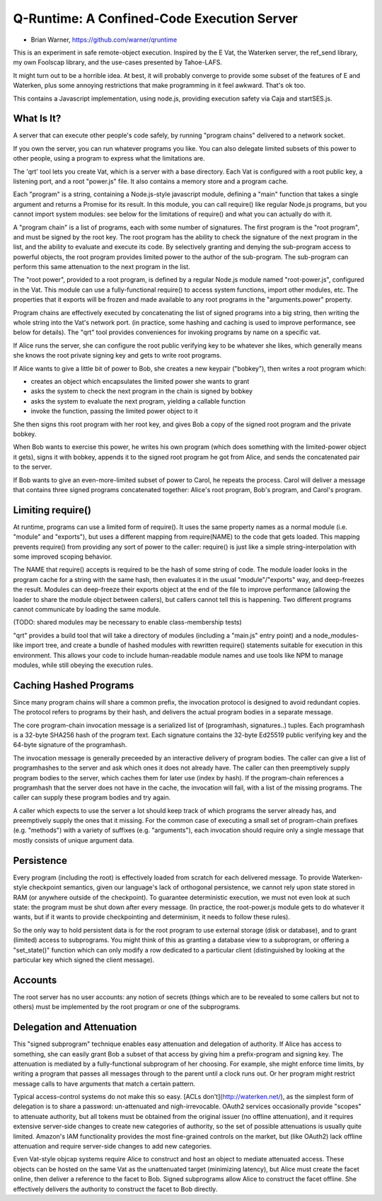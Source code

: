 Q-Runtime: A Confined-Code Execution Server
===========================================

* Brian Warner, https://github.com/warner/qruntime

This is an experiment in safe remote-object execution. Inspired by the E Vat,
the Waterken server, the ref_send library, my own Foolscap library, and the
use-cases presented by Tahoe-LAFS.

It might turn out to be a horrible idea. At best, it will probably converge
to provide some subset of the features of E and Waterken, plus some annoying
restrictions that make programming in it feel awkward. That's ok too.

This contains a Javascript implementation, using node.js, providing execution
safety via Caja and startSES.js.

What Is It?
-----------

A server that can execute other people's code safely, by running "program
chains" delivered to a network socket.

If you own the server, you can run whatever programs you like. You can also
delegate limited subsets of this power to other people, using a program to
express what the limitations are.

The 'qrt' tool lets you create Vat, which is a server with a base directory.
Each Vat is configured with a root public key, a listening port, and a root
"power.js" file. It also contains a memory store and a program cache.

Each "program" is a string, containing a Node.js-style javascript module,
defining a "main" function that takes a single argument and returns a Promise
for its result. In this module, you can call require() like regular Node.js
programs, but you cannot import system modules: see below for the limitations
of require() and what you can actually do with it.

A "program chain" is a list of programs, each with some number of signatures.
The first program is the "root program", and must be signed by the root key.
The root program has the ability to check the signature of the next program
in the list, and the ability to evaluate and execute its code. By selectively
granting and denying the sub-program access to powerful objects, the root
program provides limited power to the author of the sub-program. The
sub-program can perform this same attenuation to the next program in the
list.

The "root power", provided to a root program, is defined by a regular Node.js
module named "root-power.js", configured in the Vat. This module can use a
fully-functional require() to access system functions, import other modules,
etc. The properties that it exports will be frozen and made available to any
root programs in the "arguments.power" property.

Program chains are effectively executed by concatenating the list of signed
programs into a big string, then writing the whole string into the Vat's
network port. (in practice, some hashing and caching is used to improve
performance, see below for details). The "qrt" tool provides conveniences for
invoking programs by name on a specific vat.

If Alice runs the server, she can configure the root public verifying key to
be whatever she likes, which generally means she knows the root private
signing key and gets to write root programs.

If Alice wants to give a little bit of power to Bob, she creates a new
keypair ("bobkey"), then writes a root program which:

* creates an object which encapsulates the limited power she wants to grant
* asks the system to check the next program in the chain is signed by bobkey
* asks the system to evaluate the next program, yielding a callable function
* invoke the function, passing the limited power object to it

She then signs this root program with her root key, and gives Bob a copy of
the signed root program and the private bobkey.

When Bob wants to exercise this power, he writes his own program (which does
something with the limited-power object it gets), signs it with bobkey,
appends it to the signed root program he got from Alice, and sends the
concatenated pair to the server.

If Bob wants to give an even-more-limited subset of power to Carol, he
repeats the process. Carol will deliver a message that contains three signed
programs concatenated together: Alice's root program, Bob's program, and
Carol's program.

Limiting require()
------------------

At runtime, programs can use a limited form of require(). It uses the same
property names as a normal module (i.e. "module" and "exports"), but uses a
different mapping from require(NAME) to the code that gets loaded. This
mapping prevents require() from providing any sort of power to the caller:
require() is just like a simple string-interpolation with some improved
scoping behavior.

The NAME that require() accepts is required to be the hash of some string of
code. The module loader looks in the program cache for a string with the same
hash, then evaluates it in the usual "module"/"exports" way, and deep-freezes
the result. Modules can deep-freeze their exports object at the end of the
file to improve performance (allowing the loader to share the module object
between callers), but callers cannot tell this is happening. Two different
programs cannot communicate by loading the same module.

(TODO: shared modules may be necessary to enable class-membership tests)

"qrt" provides a build tool that will take a directory of modules (including
a "main.js" entry point) and a node_modules-like import tree, and create a
bundle of hashed modules with rewritten require() statements suitable for
execution in this environment. This allows your code to include
human-readable module names and use tools like NPM to manage modules, while
still obeying the execution rules.

Caching Hashed Programs
-----------------------

Since many program chains will share a common prefix, the invocation protocol
is designed to avoid redundant copies. The protocol refers to programs by
their hash, and delivers the actual program bodies in a separate message.

The core program-chain invocation message is a serialized list of
(programhash, signatures..) tuples. Each programhash is a 32-byte SHA256 hash
of the program text. Each signature contains the 32-byte Ed25519 public
verifying key and the 64-byte signature of the programhash.

The invocation message is generally preceeded by an interactive delivery of
program bodies. The caller can give a list of programhashes to the server and
ask which ones it does not already have. The caller can then preemptively
supply program bodies to the server, which caches them for later use (index
by hash). If the program-chain references a programhash that the server does
not have in the cache, the invocation will fail, with a list of the missing
programs. The caller can supply these program bodies and try again.

A caller which expects to use the server a lot should keep track of which
programs the server already has, and preemptively supply the ones that it
missing. For the common case of executing a small set of program-chain
prefixes (e.g. "methods") with a variety of suffixes (e.g. "arguments"), each
invocation should require only a single message that mostly consists of
unique argument data.

Persistence
-----------

Every program (including the root) is effectively loaded from scratch for
each delivered message. To provide Waterken-style checkpoint semantics, given
our language's lack of orthogonal persistence, we cannot rely upon state
stored in RAM (or anywhere outside of the checkpoint). To guarantee
deterministic execution, we must not even look at such state: the program
must be shut down after every message. (In practice, the root-power.js module
gets to do whatever it wants, but if it wants to provide checkpointing and
determinism, it needs to follow these rules).

So the only way to hold persistent data is for the root program to use
external storage (disk or database), and to grant (limited) access to
subprograms. You might think of this as granting a database view to a
subprogram, or offering a "set_state()" function which can only modify a row
dedicated to a particular client (distinguished by looking at the particular
key which signed the client message).

Accounts
--------

The root server has no user accounts: any notion of secrets (things which are
to be revealed to some callers but not to others) must be implemented by the
root program or one of the subprograms.


Delegation and Attenuation
--------------------------

This "signed subprogram" technique enables easy attenuation and delegation of
authority. If Alice has access to something, she can easily grant Bob a
subset of that access by giving him a prefix-program and signing key. The
attenuation is mediated by a fully-functional subprogram of her choosing. For
example, she might enforce time limits, by writing a program that passes all
messages through to the parent until a clock runs out. Or her program might
restrict message calls to have arguments that match a certain pattern.

Typical access-control systems do not make this so easy. [ACLs
don't](http://waterken.net/), as the simplest form of delegation is to share
a password: un-attenuated and nigh-irrevocable. OAuth2 services occasionally
provide "scopes" to attenuate authority, but all tokens must be obtained from
the original issuer (no offline attenuation), and it requires extensive
server-side changes to create new categories of authority, so the set of
possible attenuations is usually quite limited. Amazon's IAM functionality
provides the most fine-grained controls on the market, but (like OAuth2) lack
offline attenuation and require server-side changes to add new categories.

Even Vat-style objcap systems require Alice to construct and host an object
to mediate attenuated access. These objects can be hosted on the same Vat as
the unattenuated target (minimizing latency), but Alice must create the facet
online, then deliver a reference to the facet to Bob. Signed subprograms
allow Alice to construct the facet offline. She effectively delivers the
authority to construct the facet to Bob directly.
